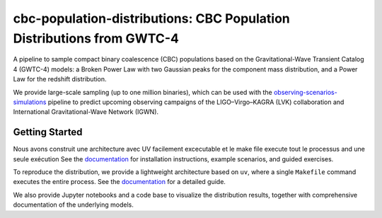 cbc-population-distributions: CBC Population Distributions from GWTC-4
======================================================================

.. image:: https://readthedocs.org/projects/cbc-population-distributions/badge/?version=latest
   :target: https://cbc-population-distributions.readthedocs.io/en/latest/?badge=latest
   :alt: Documentation Status

A pipeline to sample compact binary coalescence (CBC) populations based on the
Gravitational-Wave Transient Catalog 4 (GWTC-4) models: a Broken Power Law with
two Gaussian peaks for the component mass distribution, and a Power Law for the
redshift distribution.

We provide large-scale sampling (up to one million binaries), which can be used
with the `observing-scenarios-simulations <https://github.com/lpsinger/observing-scenarios-simulations>`_
pipeline to predict upcoming observing campaigns of the LIGO–Virgo–KAGRA (LVK) collaboration
and International Gravitational-Wave Network (IGWN).


Getting Started
---------------

Nous avons construit une architecture avec UV facilement excecutable et le make file execute tout le processus and une seule exécution
See the `documentation <https://EarthOrbitPlan.readthedocs.io/en/latest/>`_ for installation instructions, example scenarios, and guided exercises.

To reproduce the distribution, we provide a lightweight architecture based on
``uv``, where a single ``Makefile`` command executes the entire process.
See the `documentation <https://cbc-population-distributions.readthedocs.io/en/latest/>`_
for a detailed guide.

We also provide Jupyter notebooks and a code base to visualize the distribution
results, together with comprehensive documentation of the underlying models.
